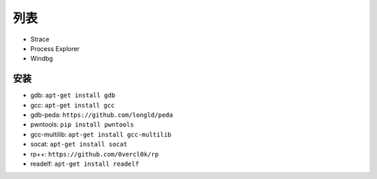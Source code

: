 列表
================================

- Strace
- Process Explorer
- Windbg

安装
-------------------------------
- gdb: ``apt-get install gdb``
- gcc: ``apt-get install gcc``
- gdb-peda: ``https://github.com/longld/peda``
- pwntools: ``pip install pwntools``
- gcc-multilib: ``apt-get install gcc-multilib``
- socat: ``apt-get install socat``
- rp++: ``https://github.com/0vercl0k/rp``
- readelf: ``apt-get install readelf``